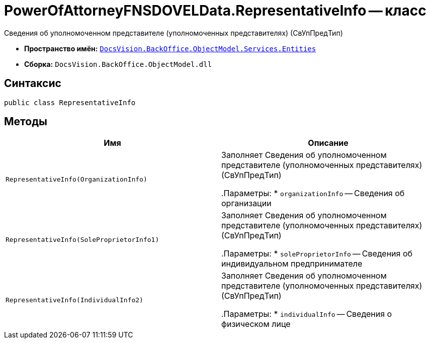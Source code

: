 = PowerOfAttorneyFNSDOVELData.RepresentativeInfo -- класс

Сведения об уполномоченном представителе (уполномоченных представителях) (СвУпПредТип)

* *Пространство имён:* `xref:Entities/Entities_NS.adoc[DocsVision.BackOffice.ObjectModel.Services.Entities]`
* *Сборка:* `DocsVision.BackOffice.ObjectModel.dll`

== Синтаксис

[source,csharp]
----
public class RepresentativeInfo
----

== Методы

[cols=",",options="header"]
|===
|Имя |Описание

|`RepresentativeInfo(OrganizationInfo)` |Заполняет Сведения об уполномоченном представителе (уполномоченных представителях) (СвУпПредТип)

.Параметры:
* `organizationInfo` -- Сведения об организации

|`RepresentativeInfo(SoleProprietorInfo1)` |Заполняет Сведения об уполномоченном представителе (уполномоченных представителях) (СвУпПредТип)

.Параметры:
* `soleProprietorInfo` -- Сведения об индивидуальном предпринимателе

|`RepresentativeInfo(IndividualInfo2)` |Заполняет Сведения об уполномоченном представителе (уполномоченных представителях) (СвУпПредТип)

.Параметры:
* `individualInfo` -- Сведения о физическом лице

|===
